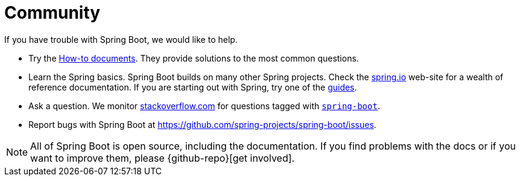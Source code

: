 = Community
:navicon: question

If you have trouble with Spring Boot, we would like to help.

* Try the xref:how-to:index.adoc[How-to documents].
They provide solutions to the most common questions.
* Learn the Spring basics.
Spring Boot builds on many other Spring projects.
Check the https://spring.io[spring.io] web-site for a wealth of reference documentation.
If you are starting out with Spring, try one of the https://spring.io/guides[guides].
* Ask a question.
We monitor https://stackoverflow.com[stackoverflow.com] for questions tagged with https://stackoverflow.com/tags/spring-boot[`spring-boot`].
* Report bugs with Spring Boot at https://github.com/spring-projects/spring-boot/issues.

NOTE: All of Spring Boot is open source, including the documentation.
If you find problems with the docs or if you want to improve them, please {github-repo}[get involved].
